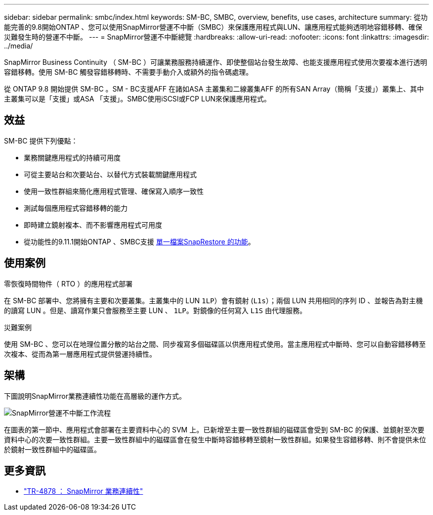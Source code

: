 ---
sidebar: sidebar 
permalink: smbc/index.html 
keywords: SM-BC, SMBC, overview, benefits, use cases, architecture 
summary: 從功能完善的9.8開始ONTAP 、您可以使用SnapMirror營運不中斷（SMBC）來保護應用程式與LUN、讓應用程式能夠透明地容錯移轉、確保災難發生時的營運不中斷。 
---
= SnapMirror營運不中斷總覽
:hardbreaks:
:allow-uri-read: 
:nofooter: 
:icons: font
:linkattrs: 
:imagesdir: ../media/


[role="lead"]
SnapMirror Business Continuity （ SM-BC ）可讓業務服務持續運作、即使整個站台發生故障、也能支援應用程式使用次要複本進行透明容錯移轉。使用 SM-BC 觸發容錯移轉時、不需要手動介入或額外的指令碼處理。

從 ONTAP 9.8 開始提供 SM-BC 。SM - BC支援AFF 在諸如ASA 主叢集和二線叢集AFF 的所有SAN Array（簡稱「支援」）叢集上、其中主叢集可以是「支援」或ASA 「支援」。SMBC使用iSCSI或FCP LUN來保護應用程式。



== 效益

SM-BC 提供下列優點：

* 業務關鍵應用程式的持續可用度
* 可從主要站台和次要站台、以替代方式裝載關鍵應用程式
* 使用一致性群組來簡化應用程式管理、確保寫入順序一致性
* 測試每個應用程式容錯移轉的能力
* 即時建立鏡射複本、而不影響應用程式可用度
* 從功能性的9.11.1開始ONTAP 、SMBC支援 xref:../data-protection/restore-single-file-snapshot-task.html[單一檔案SnapRestore 的功能]。




== 使用案例

.零恢復時間物件（ RTO ）的應用程式部署
在 SM-BC 部署中、您將擁有主要和次要叢集。主叢集中的 LUN  `1LP`）會有鏡射 (`L1s`）；兩個 LUN 共用相同的序列 ID 、並報告為對主機的讀寫 LUN 。但是、讀寫作業只會服務至主要 LUN 、 `1LP`。對鏡像的任何寫入 `L1S` 由代理服務。

.災難案例
使用 SM-BC 、您可以在地理位置分散的站台之間、同步複寫多個磁碟區以供應用程式使用。當主應用程式中斷時、您可以自動容錯移轉至次複本、從而為第一層應用程式提供營運持續性。



== 架構

下圖說明SnapMirror業務連續性功能在高層級的運作方式。

image:workflow_san_snapmirror_business_continuity.png["SnapMirror營運不中斷工作流程"]

在圖表的第一節中、應用程式會部署在主要資料中心的 SVM 上。已新增至主要一致性群組的磁碟區會受到 SM-BC 的保護、並鏡射至次要資料中心的次要一致性群組。主要一致性群組中的磁碟區會在發生中斷時容錯移轉至鏡射一致性群組。如果發生容錯移轉、則不會提供未位於鏡射一致性群組中的磁碟區。



== 更多資訊

* link:https://www.netapp.com/pdf.html?item=/media/21888-tr-4878.pdf["TR-4878 ： SnapMirror 業務連續性"^]

